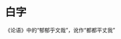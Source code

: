 # -*- mode: Org; org-download-image-dir: "../../images"; -*-
#+BEGIN_COMMENT
.. title: 笑话
.. slug: joke
#+END_COMMENT
* 白字
《论语》中的“郁郁乎文哉”，讹作“都都平丈我”
